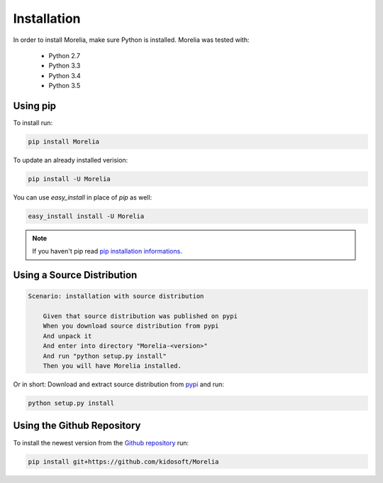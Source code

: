 Installation
============

In order to install Morelia, make sure Python is installed. Morelia was tested
with:

    * Python 2.7
    * Python 3.3
    * Python 3.4
    * Python 3.5

Using pip
---------

To install run:

.. code-block:: console

    pip install Morelia
    
To update an already installed verision:

.. code-block:: console

    pip install -U Morelia


You can use `easy_install` in place of `pip` as well:

.. code-block:: console

    easy_install install -U Morelia


.. note::

   If you haven't pip read `pip installation informations`_.
   


Using a Source Distribution
---------------------------

.. code-block:: cucumber

    Scenario: installation with source distribution

        Given that source distribution was published on pypi
        When you download source distribution from pypi
        And unpack it
        And enter into directory "Morelia-<version>"
        And run "python setup.py install"
        Then you will have Morelia installed.

Or in short: Download and extract source distribution from pypi_ and run:

.. code-block:: console

   python setup.py install

Using the Github Repository
---------------------------

To install the newest version from the `Github repository`_ run:

.. code-block:: console

    pip install git+https://github.com/kidosoft/Morelia

.. _`Github repository`: https://github.com/kidosoft/Morelia
.. _pip installation informations:  https://pip.pypa.io/en/latest/installing.html
.. _pypi: https://pypi.python.org/pypi/Morelia/
